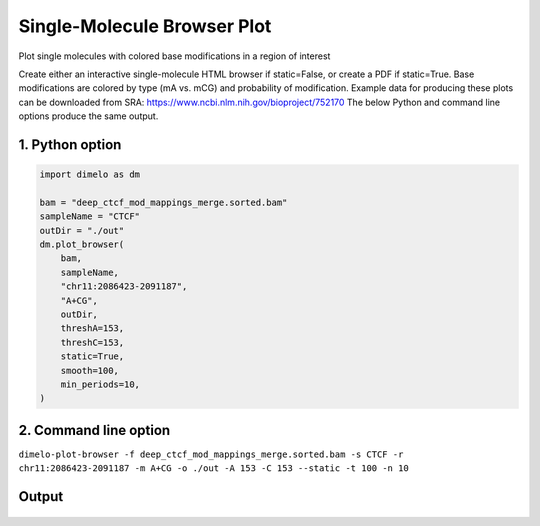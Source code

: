 
.. DO NOT EDIT.
.. THIS FILE WAS AUTOMATICALLY GENERATED BY SPHINX-GALLERY.
.. TO MAKE CHANGES, EDIT THE SOURCE PYTHON FILE:
.. "auto_examples/browser_example.py"
.. LINE NUMBERS ARE GIVEN BELOW.

.. only:: html

    .. note::
        :class: sphx-glr-download-link-note

        Click :ref:`here <sphx_glr_download_auto_examples_browser_example.py>`
        to download the full example code

.. rst-class:: sphx-glr-example-title

.. _sphx_glr_auto_examples_browser_example.py:


Single-Molecule Browser Plot
============================

Plot single molecules with colored base modifications in a region of interest

.. GENERATED FROM PYTHON SOURCE LINES 9-13

Create either an interactive single-molecule HTML browser if static=False, or create a PDF if static=True.
Base modifications are colored by type (mA vs. mCG) and probability of modification.
Example data for producing these plots can be downloaded from SRA: https://www.ncbi.nlm.nih.gov/bioproject/752170
The below Python and command line options produce the same output.

.. GENERATED FROM PYTHON SOURCE LINES 15-17

1. Python option
----------------

.. GENERATED FROM PYTHON SOURCE LINES 17-35

.. code-block:: default

    import dimelo as dm

    bam = "deep_ctcf_mod_mappings_merge.sorted.bam"
    sampleName = "CTCF"
    outDir = "./out"
    dm.plot_browser(
        bam,
        sampleName,
        "chr11:2086423-2091187",
        "A+CG",
        outDir,
        threshA=153,
        threshC=153,
        static=True,
        smooth=100,
        min_periods=10,
    )


.. GENERATED FROM PYTHON SOURCE LINES 36-39

2. Command line option
----------------------
``dimelo-plot-browser -f deep_ctcf_mod_mappings_merge.sorted.bam -s CTCF -r chr11:2086423-2091187 -m A+CG -o ./out -A 153 -C 153 --static -t 100 -n 10``

.. GENERATED FROM PYTHON SOURCE LINES 41-53

Output
----------------------
.. figure:: ../auto_examples/images/methylation_browser_chr11_2086423_2091187.png
    :align: center
.. figure:: ../auto_examples/images/CTCF_A_sm_rolling_avg_fraction.png
    :align: center
.. figure:: ../auto_examples/images/CTCF_A_sm_rolling_avg_total.png
    :align: center
.. figure:: ../auto_examples/images/CTCF_C_sm_rolling_avg_fraction.png
    :align: center
.. figure:: ../auto_examples/images/CTCF_C_sm_rolling_avg_total.png
    :align: center


.. rst-class:: sphx-glr-timing

   **Total running time of the script:** ( 0 minutes  0.000 seconds)


.. _sphx_glr_download_auto_examples_browser_example.py:


.. only :: html

 .. container:: sphx-glr-footer
    :class: sphx-glr-footer-example



  .. container:: sphx-glr-download sphx-glr-download-python

     :download:`Download Python source code: browser_example.py <browser_example.py>`



  .. container:: sphx-glr-download sphx-glr-download-jupyter

     :download:`Download Jupyter notebook: browser_example.ipynb <browser_example.ipynb>`


.. only:: html

 .. rst-class:: sphx-glr-signature

    `Gallery generated by Sphinx-Gallery <https://sphinx-gallery.github.io>`_
